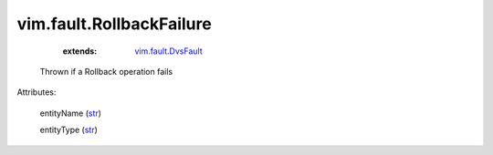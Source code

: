 .. _str: https://docs.python.org/2/library/stdtypes.html

.. _vim.fault.DvsFault: ../../vim/fault/DvsFault.rst


vim.fault.RollbackFailure
=========================
    :extends:

        `vim.fault.DvsFault`_

  Thrown if a Rollback operation fails

Attributes:

    entityName (`str`_)

    entityType (`str`_)




